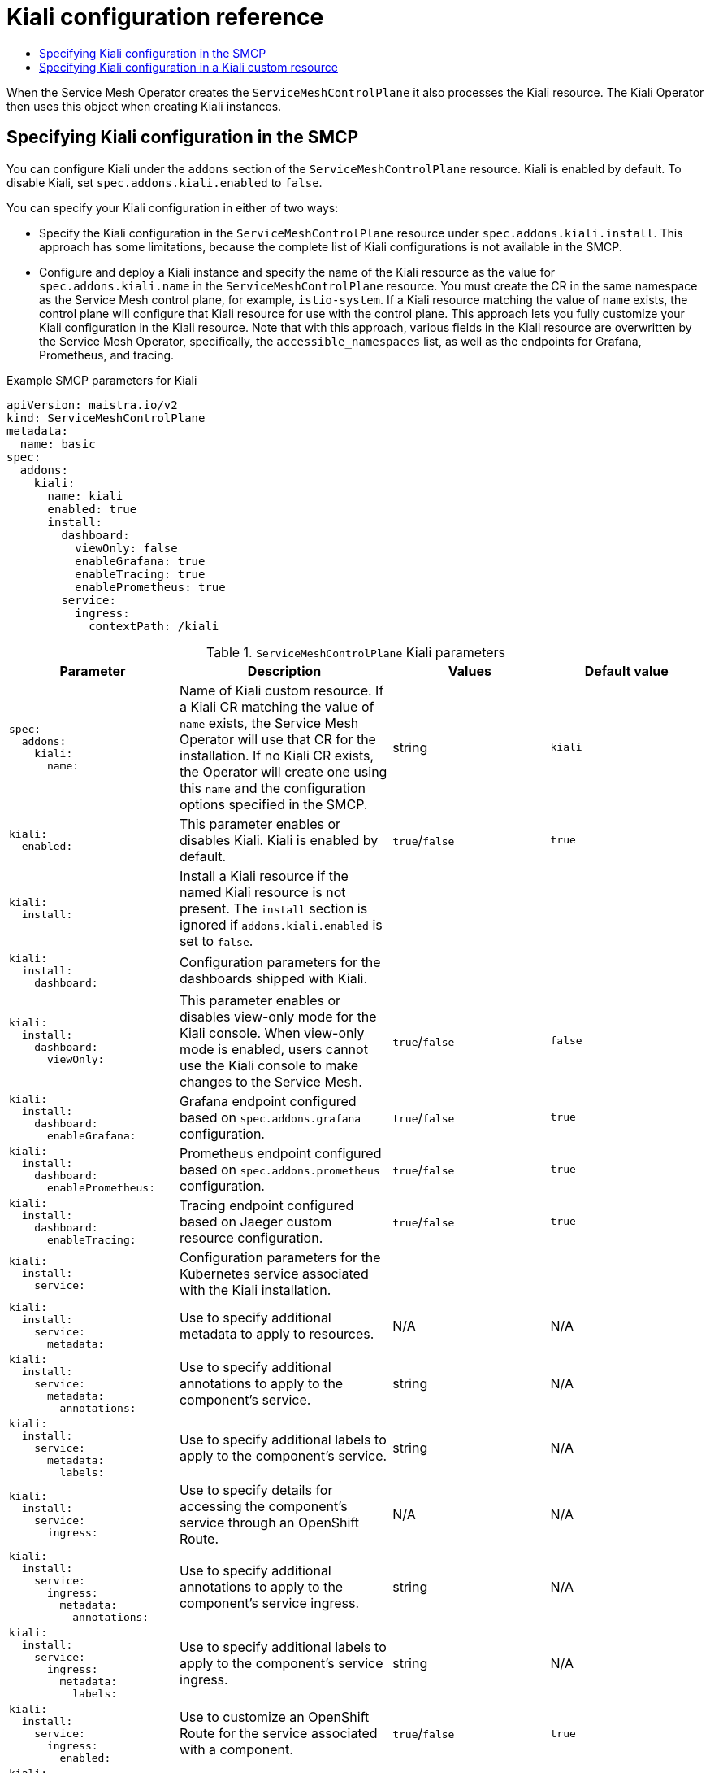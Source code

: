 :_mod-docs-content-type: ASSEMBLY
[id="kiali-config-ref"]
= Kiali configuration reference
// The {product-title} attribute provides the context-sensitive name of the relevant OpenShift distribution, for example, "OpenShift Container Platform" or "OKD". The {product-version} attribute provides the product version relative to the distribution, for example "4.9".
// {product-title} and {product-version} are parsed when AsciiBinder queries the _distro_map.yml file in relation to the base branch of a pull request.
// See https://github.com/openshift/openshift-docs/blob/main/contributing_to_docs/doc_guidelines.adoc#product-name-and-version for more information on this topic.
// Other common attributes are defined in the following lines:
:data-uri:
:icons:
:experimental:
:toc: macro
:toc-title:
:imagesdir: images
:prewrap!:
:op-system-first: Red Hat Enterprise Linux CoreOS (RHCOS)
:op-system: RHCOS
:op-system-lowercase: rhcos
:op-system-base: RHEL
:op-system-base-full: Red Hat Enterprise Linux (RHEL)
:op-system-version: 8.x
:tsb-name: Template Service Broker
:kebab: image:kebab.png[title="Options menu"]
:rh-openstack-first: Red Hat OpenStack Platform (RHOSP)
:rh-openstack: RHOSP
:ai-full: Assisted Installer
:ai-version: 2.3
:cluster-manager-first: Red Hat OpenShift Cluster Manager
:cluster-manager: OpenShift Cluster Manager
:cluster-manager-url: link:https://console.redhat.com/openshift[OpenShift Cluster Manager Hybrid Cloud Console]
:cluster-manager-url-pull: link:https://console.redhat.com/openshift/install/pull-secret[pull secret from the Red Hat OpenShift Cluster Manager]
:insights-advisor-url: link:https://console.redhat.com/openshift/insights/advisor/[Insights Advisor]
:hybrid-console: Red Hat Hybrid Cloud Console
:hybrid-console-second: Hybrid Cloud Console
:oadp-first: OpenShift API for Data Protection (OADP)
:oadp-full: OpenShift API for Data Protection
:oc-first: pass:quotes[OpenShift CLI (`oc`)]
:product-registry: OpenShift image registry
:rh-storage-first: Red Hat OpenShift Data Foundation
:rh-storage: OpenShift Data Foundation
:rh-rhacm-first: Red Hat Advanced Cluster Management (RHACM)
:rh-rhacm: RHACM
:rh-rhacm-version: 2.8
:sandboxed-containers-first: OpenShift sandboxed containers
:sandboxed-containers-operator: OpenShift sandboxed containers Operator
:sandboxed-containers-version: 1.3
:sandboxed-containers-version-z: 1.3.3
:sandboxed-containers-legacy-version: 1.3.2
:cert-manager-operator: cert-manager Operator for Red Hat OpenShift
:secondary-scheduler-operator-full: Secondary Scheduler Operator for Red Hat OpenShift
:secondary-scheduler-operator: Secondary Scheduler Operator
// Backup and restore
:velero-domain: velero.io
:velero-version: 1.11
:launch: image:app-launcher.png[title="Application Launcher"]
:mtc-short: MTC
:mtc-full: Migration Toolkit for Containers
:mtc-version: 1.8
:mtc-version-z: 1.8.0
// builds (Valid only in 4.11 and later)
:builds-v2title: Builds for Red Hat OpenShift
:builds-v2shortname: OpenShift Builds v2
:builds-v1shortname: OpenShift Builds v1
//gitops
:gitops-title: Red Hat OpenShift GitOps
:gitops-shortname: GitOps
:gitops-ver: 1.1
:rh-app-icon: image:red-hat-applications-menu-icon.jpg[title="Red Hat applications"]
//pipelines
:pipelines-title: Red Hat OpenShift Pipelines
:pipelines-shortname: OpenShift Pipelines
:pipelines-ver: pipelines-1.12
:pipelines-version-number: 1.12
:tekton-chains: Tekton Chains
:tekton-hub: Tekton Hub
:artifact-hub: Artifact Hub
:pac: Pipelines as Code
//odo
:odo-title: odo
//OpenShift Kubernetes Engine
:oke: OpenShift Kubernetes Engine
//OpenShift Platform Plus
:opp: OpenShift Platform Plus
//openshift virtualization (cnv)
:VirtProductName: OpenShift Virtualization
:VirtVersion: 4.14
:KubeVirtVersion: v0.59.0
:HCOVersion: 4.14.0
:CNVNamespace: openshift-cnv
:CNVOperatorDisplayName: OpenShift Virtualization Operator
:CNVSubscriptionSpecSource: redhat-operators
:CNVSubscriptionSpecName: kubevirt-hyperconverged
:delete: image:delete.png[title="Delete"]
//distributed tracing
:DTProductName: Red Hat OpenShift distributed tracing platform
:DTShortName: distributed tracing platform
:DTProductVersion: 2.9
:JaegerName: Red Hat OpenShift distributed tracing platform (Jaeger)
:JaegerShortName: distributed tracing platform (Jaeger)
:JaegerVersion: 1.47.0
:OTELName: Red Hat OpenShift distributed tracing data collection
:OTELShortName: distributed tracing data collection
:OTELOperator: Red Hat OpenShift distributed tracing data collection Operator
:OTELVersion: 0.81.0
:TempoName: Red Hat OpenShift distributed tracing platform (Tempo)
:TempoShortName: distributed tracing platform (Tempo)
:TempoOperator: Tempo Operator
:TempoVersion: 2.1.1
//logging
:logging-title: logging subsystem for Red Hat OpenShift
:logging-title-uc: Logging subsystem for Red Hat OpenShift
:logging: logging subsystem
:logging-uc: Logging subsystem
//serverless
:ServerlessProductName: OpenShift Serverless
:ServerlessProductShortName: Serverless
:ServerlessOperatorName: OpenShift Serverless Operator
:FunctionsProductName: OpenShift Serverless Functions
//service mesh v2
:product-dedicated: Red Hat OpenShift Dedicated
:product-rosa: Red Hat OpenShift Service on AWS
:SMProductName: Red Hat OpenShift Service Mesh
:SMProductShortName: Service Mesh
:SMProductVersion: 2.4.4
:MaistraVersion: 2.4
//Service Mesh v1
:SMProductVersion1x: 1.1.18.2
//Windows containers
:productwinc: Red Hat OpenShift support for Windows Containers
// Red Hat Quay Container Security Operator
:rhq-cso: Red Hat Quay Container Security Operator
// Red Hat Quay
:quay: Red Hat Quay
:sno: single-node OpenShift
:sno-caps: Single-node OpenShift
//TALO and Redfish events Operators
:cgu-operator-first: Topology Aware Lifecycle Manager (TALM)
:cgu-operator-full: Topology Aware Lifecycle Manager
:cgu-operator: TALM
:redfish-operator: Bare Metal Event Relay
//Formerly known as CodeReady Containers and CodeReady Workspaces
:openshift-local-productname: Red Hat OpenShift Local
:openshift-dev-spaces-productname: Red Hat OpenShift Dev Spaces
// Factory-precaching-cli tool
:factory-prestaging-tool: factory-precaching-cli tool
:factory-prestaging-tool-caps: Factory-precaching-cli tool
:openshift-networking: Red Hat OpenShift Networking
// TODO - this probably needs to be different for OKD
//ifdef::openshift-origin[]
//:openshift-networking: OKD Networking
//endif::[]
// logical volume manager storage
:lvms-first: Logical volume manager storage (LVM Storage)
:lvms: LVM Storage
//Operator SDK version
:osdk_ver: 1.31.0
//Operator SDK version that shipped with the previous OCP 4.x release
:osdk_ver_n1: 1.28.0
//Next-gen (OCP 4.14+) Operator Lifecycle Manager, aka "v1"
:olmv1: OLM 1.0
:olmv1-first: Operator Lifecycle Manager (OLM) 1.0
:ztp-first: GitOps Zero Touch Provisioning (ZTP)
:ztp: GitOps ZTP
:3no: three-node OpenShift
:3no-caps: Three-node OpenShift
:run-once-operator: Run Once Duration Override Operator
// Web terminal
:web-terminal-op: Web Terminal Operator
:devworkspace-op: DevWorkspace Operator
:secrets-store-driver: Secrets Store CSI driver
:secrets-store-operator: Secrets Store CSI Driver Operator
//AWS STS
:sts-first: Security Token Service (STS)
:sts-full: Security Token Service
:sts-short: STS
//Cloud provider names
//AWS
:aws-first: Amazon Web Services (AWS)
:aws-full: Amazon Web Services
:aws-short: AWS
//GCP
:gcp-first: Google Cloud Platform (GCP)
:gcp-full: Google Cloud Platform
:gcp-short: GCP
//alibaba cloud
:alibaba: Alibaba Cloud
// IBM Cloud VPC
:ibmcloudVPCProductName: IBM Cloud VPC
:ibmcloudVPCRegProductName: IBM(R) Cloud VPC
// IBM Cloud
:ibm-cloud-bm: IBM Cloud Bare Metal (Classic)
:ibm-cloud-bm-reg: IBM Cloud(R) Bare Metal (Classic)
// IBM Power
:ibmpowerProductName: IBM Power
:ibmpowerRegProductName: IBM(R) Power
// IBM zSystems
:ibmzProductName: IBM Z
:ibmzRegProductName: IBM(R) Z
:linuxoneProductName: IBM(R) LinuxONE
//Azure
:azure-full: Microsoft Azure
:azure-short: Azure
//vSphere
:vmw-full: VMware vSphere
:vmw-short: vSphere
//Oracle
:oci-first: Oracle(R) Cloud Infrastructure
:oci: OCI
:ocvs-first: Oracle(R) Cloud VMware Solution (OCVS)
:ocvs: OCVS
:context: kiali-config-ref

toc::[]

When the {SMProductShortName} Operator creates the `ServiceMeshControlPlane` it also processes the Kiali resource. The Kiali Operator then uses this object when creating Kiali instances.

// The following include statements pull in the module files for the assembly.
:leveloffset: +1

// Module included in the following assemblies:
//* service_mesh/v2x/ossm-reference-kiali.adoc
:_mod-docs-content-type: REFERENCE
[id="ossm-smcp-kiali_{context}"]
= Specifying Kiali configuration in the SMCP

You can configure Kiali under the `addons` section of the `ServiceMeshControlPlane` resource. Kiali is enabled by default. To disable Kiali, set `spec.addons.kiali.enabled` to `false`.

You can specify your Kiali configuration in either of two ways:

* Specify the Kiali configuration in the `ServiceMeshControlPlane` resource under `spec.addons.kiali.install`. This approach has some limitations, because the complete list of Kiali configurations is not available in the SMCP.

* Configure and deploy a Kiali instance and specify the name of the Kiali resource as the value for `spec.addons.kiali.name` in the `ServiceMeshControlPlane` resource. You must create the CR in the same namespace as the {SMProductShortName} control plane, for example, `istio-system`. If a Kiali resource matching the value of `name` exists, the control plane will configure that Kiali resource for use with the control plane. This approach lets you fully customize your Kiali configuration in the Kiali resource. Note that with this approach, various fields in the Kiali resource are overwritten by the {SMProductShortName} Operator, specifically, the `accessible_namespaces` list, as well as the endpoints for Grafana, Prometheus, and tracing.

.Example SMCP parameters for Kiali
[source,yaml]
----
apiVersion: maistra.io/v2
kind: ServiceMeshControlPlane
metadata:
  name: basic
spec:
  addons:
    kiali:
      name: kiali
      enabled: true
      install:
        dashboard:
          viewOnly: false
          enableGrafana: true
          enableTracing: true
          enablePrometheus: true
        service:
          ingress:
            contextPath: /kiali
----

.`ServiceMeshControlPlane` Kiali parameters
[options="header"]
[cols="l, a, a, a"]
|===
|Parameter |Description |Values |Default value
|spec:
  addons:
    kiali:
      name:
|Name of Kiali custom resource. If a Kiali CR matching the value of `name` exists, the {SMProductShortname} Operator will use that CR for the installation. If no Kiali CR exists, the Operator will create one using this `name` and the configuration options specified in the SMCP.
|string
|`kiali`

|kiali:
  enabled:
|This parameter enables or disables Kiali. Kiali is enabled by default.
|`true`/`false`
|`true`

|kiali:
  install:
|Install a Kiali resource if the named Kiali resource is not present. The `install` section is ignored if `addons.kiali.enabled` is set to `false`.
|
|

|kiali:
  install:
    dashboard:
|Configuration parameters for the dashboards shipped with Kiali.
|
|

|kiali:
  install:
    dashboard:
      viewOnly:
|This parameter enables or disables view-only mode for the Kiali console. When view-only mode is enabled, users cannot use the Kiali console to make changes to the {SMProductShortname}.
|`true`/`false`
|`false`

|kiali:
  install:
    dashboard:
      enableGrafana:
|Grafana endpoint configured based on `spec.addons.grafana` configuration.
|`true`/`false`
|`true`

|kiali:
  install:
    dashboard:
      enablePrometheus:
|Prometheus endpoint configured based on `spec.addons.prometheus` configuration.
|`true`/`false`
|`true`

|kiali:
  install:
    dashboard:
      enableTracing:
|Tracing endpoint configured based on Jaeger custom resource configuration.
|`true`/`false`
|`true`

|kiali:
  install:
    service:
|Configuration parameters for the Kubernetes service associated with the Kiali installation.
|
|

|kiali:
  install:
    service:
      metadata:
|Use to specify additional metadata to apply to resources.
|N/A
|N/A

|kiali:
  install:
    service:
      metadata:
        annotations:
|Use to specify additional annotations to apply to the component's service.
|string
|N/A

|kiali:
  install:
    service:
      metadata:
        labels:
|Use to specify additional labels to apply to the component's service.
|string
|N/A

|kiali:
  install:
    service:
      ingress:
|Use to specify details for accessing the component’s service through an OpenShift Route.
|N/A
|N/A

|kiali:
  install:
    service:
      ingress:
        metadata:
          annotations:
|Use to specify additional annotations to apply to the component's service ingress.
|string
|N/A

|kiali:
  install:
    service:
      ingress:
        metadata:
          labels:
|Use to specify additional labels to apply to the component's service ingress.
|string
|N/A

|kiali:
  install:
    service:
      ingress:
        enabled:
|Use to customize an OpenShift Route for the service associated with a component.
|`true`/`false`
|`true`

|kiali:
  install:
    service:
      ingress:
        contextPath:
|Use to specify the context path to the service.
|string
|N/A

|install:
  service:
    ingress:
      hosts:
|Use to specify a single hostname per OpenShift route. An empty hostname implies a default hostname for the Route.
|string
|N/A

|install:
  service:
    ingress:
      tls:
|Use to configure the TLS for the OpenShift route.
|
|N/A

|kiali:
  install:
    service:
      nodePort:
|Use to specify the `nodePort` for the component's service `Values.<component>.service.nodePort.port`
|integer
|N/A
|===

:leveloffset!:

:leveloffset: +1

// Module included in the following assemblies:
//
// * service_mesh/v2x/customizing-installation-ossm.adoc
:_mod-docs-content-type: CONCEPT
[id="ossm-specifying-external-kiali_{context}"]
= Specifying Kiali configuration in a Kiali custom resource

You can fully customize your Kiali deployment by configuring Kiali in the Kiali custom resource (CR) rather than in the `ServiceMeshControlPlane` (SMCP) resource. This configuration is sometimes called an "external Kiali" since the configuration is specified outside of the SMCP.

[NOTE]
====
You must deploy the `ServiceMeshControlPlane` and Kiali custom resources in the same namespace. For example, `istio-system`.
====

You can configure and deploy a Kiali instance and then specify the `name` of the Kiali resource as the value for `spec.addons.kiali.name` in the SMCP resource. If a Kiali CR matching the value of `name` exists, the {SMProductShortName} control plane will use the existing installation. This approach lets you fully customize your Kiali configuration.

:leveloffset!:

//# includes=_attributes/common-attributes,modules/ossm-config-smcp-kiali,modules/ossm-configuring-external-kiali
